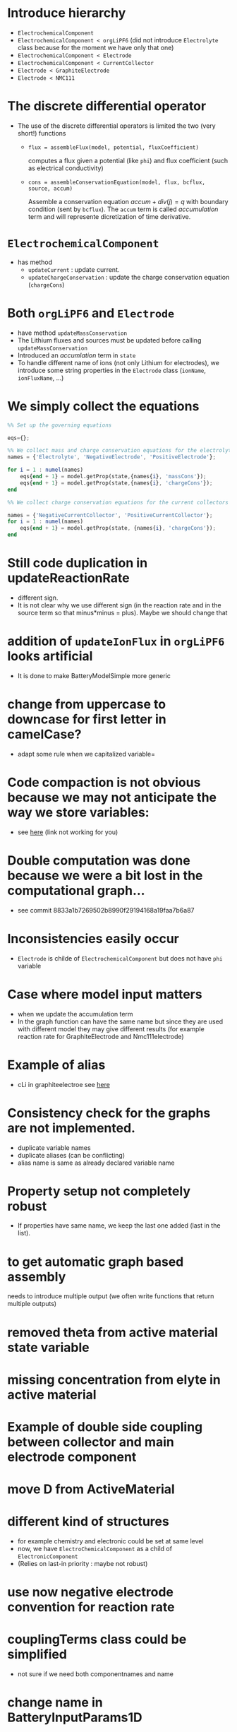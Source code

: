 #+OPTIONS: num:nil
#+OPTIONS: toc:nil

* Introduce hierarchy
  - ~ElectrochemicalComponent~
  - ~ElectrochemicalComponent < orgLiPF6~ (did not introduce ~Electrolyte~ class because for the moment we have only that one)
  - ~ElectrochemicalComponent < Electrode~
  - ~ElectrochemicalComponent < CurrentCollector~
  - ~Electrode < GraphiteElectrode~
  - ~Electrode < NMC111~
* The discrete differential operator 
  - The use of the discrete differential operators is limited the two (very short!) functions
    - ~flux = assembleFlux(model, potential, fluxCoefficient)~ 

      computes a flux given a potential (like ~phi~) and flux coefficient (such as electrical conductivity)
    - ~cons = assembleConservationEquation(model, flux, bcflux, source, accum)~ 
       
      Assemble a conservation equation $accum + div(j) = q$ with boundary condition (sent by ~bcflux~). The ~accum~ term
      is called /accumulation/ term and will represente dicretization of time derivative.
* ~ElectrochemicalComponent~ 
  - has method
    - ~updateCurrent~ : update current.
    - ~updateChargeConservation~ : update the charge conservation equation (~chargeCons~)
* Both ~orgLiPF6~ and ~Electrode~
   - have method ~updateMassConservation~
   - The Lithium fluxes and sources must be updated before calling ~updateMassConservation~
   - Introduced an /accumlation/ term in ~state~
   - To handle different name of ions (not only Lithium for electrodes), we introduce some string properties in the
     ~Electrode~ class (~ionName~, ~ionFluxName~, ...)
* We simply collect the equations
#+BEGIN_SRC octave
  %% Set up the governing equations
  
  eqs={};
  
  %% We collect mass and charge conservation equations for the electrolyte and the electrodes
  names = {'Electrolyte', 'NegativeElectrode', 'PositiveElectrode'};
  
  for i = 1 : numel(names)
      eqs{end + 1} = model.getProp(state,{names{i}, 'massCons'});
      eqs{end + 1} = model.getProp(state,{names{i}, 'chargeCons'});
  end
  
  %% We collect charge conservation equations for the current collectors
  
  names = {'NegativeCurrentCollector', 'PositiveCurrentCollector'};
  for i = 1 : numel(names)
      eqs{end + 1} = model.getProp(state, {names{i}, 'chargeCons'});
  end
#+END_SRC
* Still code duplication in updateReactionRate
  - different sign.
  - It is not clear why we use different sign (in the reaction rate and in the source term so that minus*minus =
    plus). Maybe we should change that
* addition of ~updateIonFlux~ in ~orgLiPF6~ looks artificial
  - It is done to make BatteryModelSimple more generic
* change from uppercase to downcase for first letter in camelCase?
  - adapt some rule when we capitalized variable=
* Code compaction is not obvious because we may not anticipate the way we store variables:
  - see [[file:Electrochemistry/Electrodes/Electrode.m::function state = updateCurrent(model, state)][here]] (link not working for you)
* Double computation was done because we were a bit lost in the computational graph...
  - see commit 8833a1b7269502b8990f29194168a19faa7b6a87
* Inconsistencies easily occur
  - ~Electrode~ is childe of ~ElectrochemicalComponent~ but does not have ~phi~ variable
* Case where model input matters
  - when we update the accumulation term
  - In the graph function can have the same name but since they are used with different model they may give different
    results (for example reaction rate for GraphiteElectrode and Nmc111electrode)
* Example of alias
  - cLi in graphiteelectroe see [[file:Electrochemistry/Electrodes/GraphiteElectrode_.m::model = model.setAlias('cLi', VarName({'am'}, 'cLi'));][here]]
* Consistency check for the graphs are not implemented.
  - duplicate variable names
  - duplicate aliases (can be conflicting)
  - alias name is same as already declared variable name
* Property setup not completely robust
  - If properties have same name, we keep the last one added (last in the list).
* to get automatic graph based assembly
  needs to introduce multiple output (we often write functions that return multiple outputs)
* removed theta from active material state variable
* missing concentration from elyte in active material
* Example of double side coupling between collector and main electrode component
* move D from ActiveMaterial
* different kind of structures  
  - for example chemistry and electronic could be set at same level
  - now, we have ~ElectroChemicalComponent~ as a child of ~ElectronicComponent~
  - (Relies on last-in priority : maybe not robust)
* use now negative electrode convention for reaction rate
* couplingTerms class could be simplified
  - not sure if we need both componentnames and name
* change name in BatteryInputParams1D
  nenx -> eacnx
* ComponentInputParams
  - may not need to have properties globG and cellind
* dummy update function of T
* in ActiveMaterialInputParams
  - change property Li to default name
* move function setupElectrodeInputParams1D in setupBatteryInputParams1D
* In graph setup
  - handle case where inputnames is empty
  - used for example to setup jBcSource to zero for electrolyte
* Hack for state0 in graph approach
* AD-backend for submodels
* generic name for charge carrier
* Li is still there hanging in some functions
  - and it is assumed all over that cs{1} is charge carrier.
* Do we have a ionic composition in Electrodes as in Electrolyte
* Set up external coupling
  Example where an external function is handy
* Various directory in utilities
  - likely to grow...
* is updateChargeCarrierFlux generic in Electrolyte?
* not same kappa for j and jchem in org6
  - check that
* check initialization
  - what is the right way to do it for potential?
* use setProp
  - in Battery Accumterm for energy
* fix specificHeat
  - account for density/porevolume
* Bruggeman factor
  - add as input parameter
  - function
* Check effective volume / heat capacity
* Check the ohmic resistance computation
  - consistency with j
* Check energy equation assembly
* porosity and volumefraction
  - should we store both values? (volumeFraction only seems better. Imagine three materials)
* effective diffusion coefficient
  - shall we weight with volume fraction? also with coef 1.5 as Bruggeman? it is presented in [[pdfview:/home/xavier/Projects/2021-robin/documents/VidtsWhite.pdf::5][Vidts]]
  - in electrolyte [[file:Materials/Liquid/CarbonateBased/orgLiPF6.m::D = 1e-4 .* 10 .^ ( ( cnst(1,1) + cnst(1,2) ./ ( T - Tgi(1) - Tgi(2) .* c .* 1e-3) + cnst(2,1) .* ...][orgLiPF6]] (non-linear effects?)
  - in [[file:Electrochemistry/ElectrodeActiveComponent.m::state.D = D .* model.volumeFraction .^1.5;][ElectrodeActiveComponent]] set as property of active material. it is rather a property of the component (later
    active material will be set as interface). maybe the same holds for conductivity
* electrical conductivity
  - should not be property of active material as can be seen [[file:Electrochemistry/ElectrodeActiveComponent.m::econd = model.ActiveMaterial.electricalConductivity;][here]] but of ElectrodeActiveComponent
* heat capacity
  - in [J][K]^-1[m]^-3
* check ad backend stuff
* code duplicate problems
  - ThermalComponent, ThermalElectronicComponent, ... : Object hierarchy implies duplicates.
  - We fix this later.
* heat exchanges
  - see [[file:heatexchange.xcf][illustration]]
* effective electrical conductivity for electrolyte
  - in master commit e5407d4880dfb7faece26da3f94630483a6e426b it looks like it is not assembled for the electrolyte
* In computation of chemical heat source
  We only consider one specie.
* decide which property belongs to active material and which to electrode active components
* In reaction heat source
  Do not consider derivative of OCP.
* In Lastz paper, they neglect dmu/dT
  - we do not do it in our implementation, see [[file:Materials/Liquid/CarbonateBased/orgLiPF6.m::dmudcs{ind} = R .* T ./ cs{ind};][code]] and [[pdfview:/home/xavier/Projects/2020-batman/documents/LatzZausch2.pdf::4][paper]]
* removed non-dynamical preprocessing
  - for example in [[file:Electrochemistry/ThermalComponent.m::t = model.operators.harmFaceBC(lambda, coupfaces);][coupling terms]]
